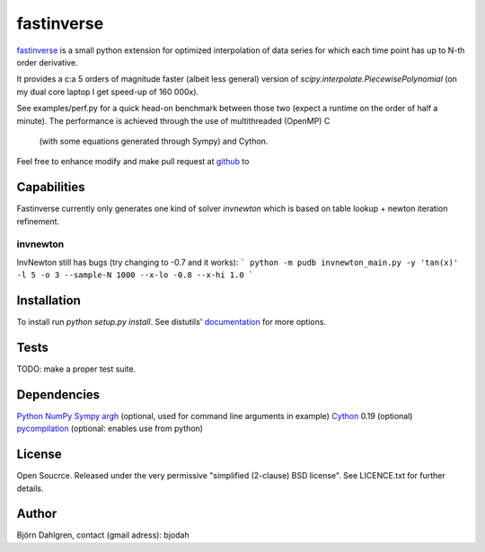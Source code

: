 ===========
fastinverse
===========

fastinverse_ is a small python extension for optimized interpolation of
data series for which each time point has up to N-th order derivative.

It provides a c:a 5 orders of magnitude faster (albeit less general)
version of `scipy.interpolate.PiecewisePolynomial` (on my dual core laptop I get speed-up of 160 000x). 

See examples/perf.py for a quick head-on benchmark between those two
(expect a runtime on the order of half a minute).  The performance is
achieved through the use of multithreaded (OpenMP) C
 (with some equations generated through Sympy) and Cython.

Feel free to enhance modify and make pull request at `github`__ to

.. _fastinverse: https://github.com/bjodah/fastinverse

__ fastinverse_

Capabilities
============
Fastinverse currently only generates one kind of solver `invnewton` which is 
based on table lookup + newton iteration refinement.

invnewton
---------
InvNewton still has bugs (try changing to -0.7 and it works): 
``` python -m pudb invnewton_main.py -y 'tan(x)' -l 5 -o 3 --sample-N 1000 --x-lo -0.8 --x-hi 1.0 ```


Installation
============
To install run `python setup.py install`.
See distutils' documentation_ for more options.

.. _documentation: http://docs.python.org/2/library/distutils.html

Tests
=====
TODO: make a proper test suite.


Dependencies
============
Python_
NumPy_
Sympy_ 
argh_ (optional, used for command line arguments in example)
Cython_ 0.19 (optional)
pycompilation_ (optional: enables use from python)

.. _Python: http://www.python.org
.. _NumPy: http://www.numpy.org/
.. _Mako: http://www.makotemplates.org/
.. _Cython: http://www.cython.org/
.. _Sympy: http://sympy.org/
.. _pycompilation: https://github.com/bjodah/pycompilation
.. _argh: https://pypi.python.org/pypi/argh

License
=======
Open Soucrce. Released under the very permissive "simplified
(2-clause) BSD license". See LICENCE.txt for further details.

Author
======
Björn Dahlgren, contact (gmail adress): bjodah
